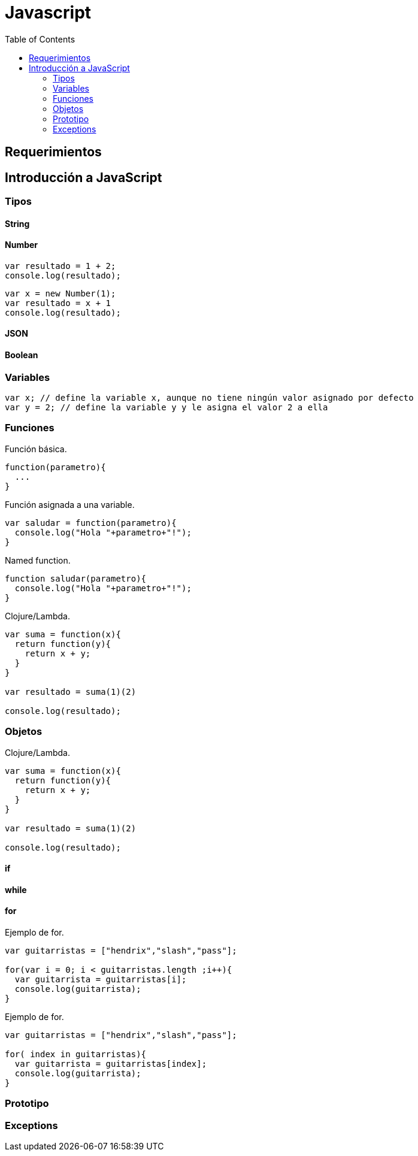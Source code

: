 :toc:

= Javascript

== Requerimientos

== Introducción a JavaScript

=== Tipos

==== String

==== Number

[source,javascript]
----
var resultado = 1 + 2;
console.log(resultado);
----

[source,javascript]
----
var x = new Number(1);
var resultado = x + 1
console.log(resultado);
----

==== JSON

==== Boolean

=== Variables

[source,javascript]
----
var x; // define la variable x, aunque no tiene ningún valor asignado por defecto
var y = 2; // define la variable y y le asigna el valor 2 a ella
----

=== Funciones

[source,javascript]
.Función básica.
----
function(parametro){
  ...
}
----

[source,javascript]
.Función asignada a una variable.
----
var saludar = function(parametro){
  console.log("Hola "+parametro+"!");
}
----

[source,javascript]
.Named function.
----
function saludar(parametro){
  console.log("Hola "+parametro+"!");
}
----

[source,javascript]
.Clojure/Lambda.
----
var suma = function(x){
  return function(y){
    return x + y;
  }
}

var resultado = suma(1)(2)

console.log(resultado);
----

=== Objetos

[source,javascript]
.Clojure/Lambda.
----
var suma = function(x){
  return function(y){
    return x + y;
  }
}

var resultado = suma(1)(2)

console.log(resultado);
----

==== if

==== while

==== for

[source,javascript]
.Ejemplo de for.
----
var guitarristas = ["hendrix","slash","pass"];

for(var i = 0; i < guitarristas.length ;i++){
  var guitarrista = guitarristas[i];
  console.log(guitarrista);
}
----

[source,javascript]
.Ejemplo de for.
----
var guitarristas = ["hendrix","slash","pass"];

for( index in guitarristas){
  var guitarrista = guitarristas[index];
  console.log(guitarrista);
}
----

=== Prototipo

=== Exceptions
